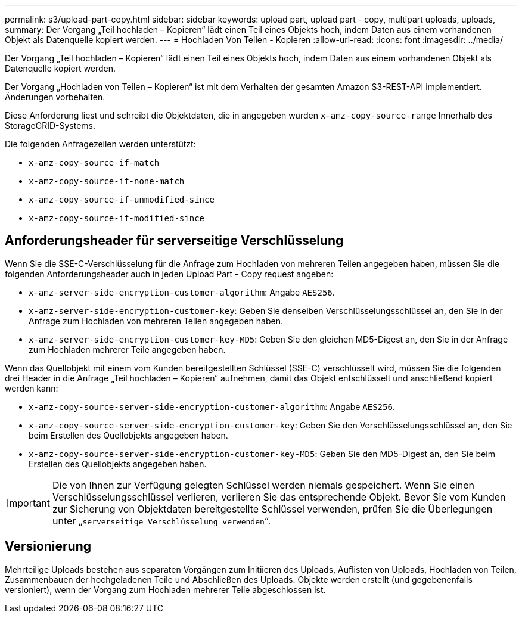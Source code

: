 ---
permalink: s3/upload-part-copy.html 
sidebar: sidebar 
keywords: upload part, upload part - copy, multipart uploads, uploads, 
summary: Der Vorgang „Teil hochladen – Kopieren“ lädt einen Teil eines Objekts hoch, indem Daten aus einem vorhandenen Objekt als Datenquelle kopiert werden. 
---
= Hochladen Von Teilen - Kopieren
:allow-uri-read: 
:icons: font
:imagesdir: ../media/


[role="lead"]
Der Vorgang „Teil hochladen – Kopieren“ lädt einen Teil eines Objekts hoch, indem Daten aus einem vorhandenen Objekt als Datenquelle kopiert werden.

Der Vorgang „Hochladen von Teilen – Kopieren“ ist mit dem Verhalten der gesamten Amazon S3-REST-API implementiert. Änderungen vorbehalten.

Diese Anforderung liest und schreibt die Objektdaten, die in angegeben wurden `x-amz-copy-source-range` Innerhalb des StorageGRID-Systems.

Die folgenden Anfragezeilen werden unterstützt:

* `x-amz-copy-source-if-match`
* `x-amz-copy-source-if-none-match`
* `x-amz-copy-source-if-unmodified-since`
* `x-amz-copy-source-if-modified-since`




== Anforderungsheader für serverseitige Verschlüsselung

Wenn Sie die SSE-C-Verschlüsselung für die Anfrage zum Hochladen von mehreren Teilen angegeben haben, müssen Sie die folgenden Anforderungsheader auch in jeden Upload Part - Copy request angeben:

* `x-amz-server-side-encryption-customer-algorithm`: Angabe `AES256`.
* `x-amz-server-side-encryption-customer-key`: Geben Sie denselben Verschlüsselungsschlüssel an, den Sie in der Anfrage zum Hochladen von mehreren Teilen angegeben haben.
* `x-amz-server-side-encryption-customer-key-MD5`: Geben Sie den gleichen MD5-Digest an, den Sie in der Anfrage zum Hochladen mehrerer Teile angegeben haben.


Wenn das Quellobjekt mit einem vom Kunden bereitgestellten Schlüssel (SSE-C) verschlüsselt wird, müssen Sie die folgenden drei Header in die Anfrage „Teil hochladen – Kopieren“ aufnehmen, damit das Objekt entschlüsselt und anschließend kopiert werden kann:

* `x-amz-copy-source​-server-side​-encryption​-customer-algorithm`: Angabe `AES256`.
* `x-amz-copy-source​-server-side-encryption-customer-key`: Geben Sie den Verschlüsselungsschlüssel an, den Sie beim Erstellen des Quellobjekts angegeben haben.
* `x-amz-copy-source​-server-side-encryption-customer-key-MD5`: Geben Sie den MD5-Digest an, den Sie beim Erstellen des Quellobjekts angegeben haben.



IMPORTANT: Die von Ihnen zur Verfügung gelegten Schlüssel werden niemals gespeichert. Wenn Sie einen Verschlüsselungsschlüssel verlieren, verlieren Sie das entsprechende Objekt. Bevor Sie vom Kunden zur Sicherung von Objektdaten bereitgestellte Schlüssel verwenden, prüfen Sie die Überlegungen unter „`serverseitige Verschlüsselung verwenden`“.



== Versionierung

Mehrteilige Uploads bestehen aus separaten Vorgängen zum Initiieren des Uploads, Auflisten von Uploads, Hochladen von Teilen, Zusammenbauen der hochgeladenen Teile und Abschließen des Uploads. Objekte werden erstellt (und gegebenenfalls versioniert), wenn der Vorgang zum Hochladen mehrerer Teile abgeschlossen ist.
